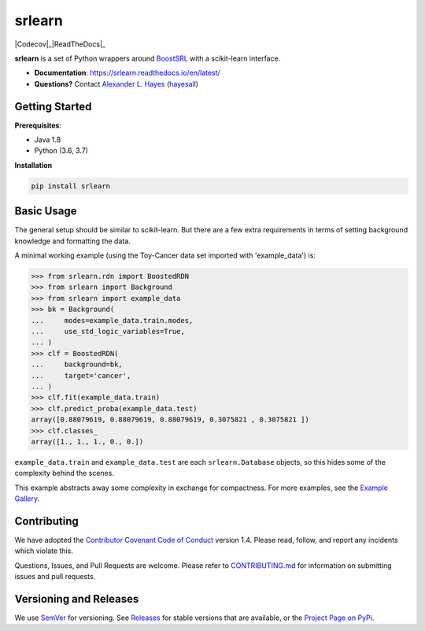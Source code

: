 ########
srlearn
########

.. image:: https://raw.githubusercontent.com/hayesall/srlearn/master/docs/source/_static/preview.png
    :alt:  Repository preview image: "srlearn. Python wrappers around BoostSRL with a scikit-learn-style interface. pip install srlearn."

|License|_ |LGTM|_ |GitHubBuilds|_ |AppVeyor|_ |Codecov|_|ReadTheDocs|_

.. |License| image:: https://img.shields.io/github/license/hayesall/srlearn.svg
    :alt: License
.. _License: LICENSE

.. |LGTM| image:: https://img.shields.io/lgtm/grade/python/github/hayesall/srlearn?label=code%20quality&logo=lgtm
    :alt: LGTM code quality analysis
.. _LGTM: https://lgtm.com/projects/g/hayesall/srlearn/context:python

.. |GitHubBuilds| image:: https://github.com/hayesall/srlearn/workflows/Package%20Tests/badge.svg
    :alt: GitHub CI Builds
.. _GitHubBuilds: https://github.com/hayesall/srlearn/actions?query=workflow%3A%22Package+Tests%22

.. |AppVeyor| image:: https://ci.appveyor.com/api/projects/status/obwfhyrjfnfilfce?svg=true
    :alt: AppVeyor Windows build status
.. _AppVeyor: https://ci.appveyor.com/project/hayesall/srlearn

.. |Codecov| image:: https://codecov.io/gh/hayesall/srlearn/branch/master/graphs/badge.svg?branch=master
    :alt: Code coverage status
.. _Codecov: https://codecov.io/github/hayesall/srlearn?branch=master

.. |ReadTheDocs| image:: https://readthedocs.org/projects/srlearn/badge/?version=latest
    :alt: Documentation status
.. _ReadTheDocs: https://srlearn.readthedocs.io/en/latest/

**srlearn** is a set of Python wrappers around
`BoostSRL <https://starling.utdallas.edu/software/BoostSRL>`_ with a scikit-learn interface.

- **Documentation**: https://srlearn.readthedocs.io/en/latest/
- **Questions?** Contact `Alexander L. Hayes  <https://hayesall.com>`_ (`hayesall <https://github.com/hayesall>`_)

Getting Started
---------------

**Prerequisites**:

- Java 1.8
- Python (3.6, 3.7)

**Installation**

.. code-block:: bash

   pip install srlearn

Basic Usage
-----------

The general setup should be similar to scikit-learn. But there are a few extra requirements in terms of setting
background knowledge and formatting the data.

A minimal working example (using the Toy-Cancer data set imported with 'example_data') is:

.. code-block:: python

    >>> from srlearn.rdn import BoostedRDN
    >>> from srlearn import Background
    >>> from srlearn import example_data
    >>> bk = Background(
    ...     modes=example_data.train.modes,
    ...     use_std_logic_variables=True,
    ... )
    >>> clf = BoostedRDN(
    ...     background=bk,
    ...     target='cancer',
    ... )
    >>> clf.fit(example_data.train)
    >>> clf.predict_proba(example_data.test)
    array([0.88079619, 0.88079619, 0.88079619, 0.3075821 , 0.3075821 ])
    >>> clf.classes_
    array([1., 1., 1., 0., 0.])

``example_data.train`` and ``example_data.test`` are each ``srlearn.Database`` objects, so this hides some of
the complexity behind the scenes.

This example abstracts away some complexity in exchange for compactness.
For more examples, see the `Example Gallery <https://srlearn.readthedocs.io/en/latest/auto_examples/index.html>`_.

Contributing
------------

We have adopted the `Contributor Covenant Code of Conduct <https://github.com/hayesall/srlearn/blob/master/.github/CODE_OF_CONDUCT.md>`_ version 1.4. Please read,
follow, and report any incidents which violate this.

Questions, Issues, and Pull Requests are welcome. Please refer to `CONTRIBUTING.md <https://github.com/hayesall/srlearn/blob/master/.github/CONTRIBUTING.md>`_ for
information on submitting issues and pull requests.

Versioning and Releases
-----------------------

We use `SemVer <https://semver.org>`_ for versioning.
See `Releases <https://github.com/hayesall/srlearn/releases>`_
for stable versions that are available, or the
`Project Page on PyPi <https://pypi.org/project/srlearn/>`_.
